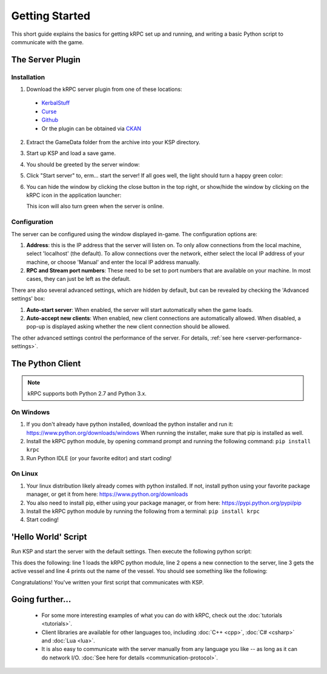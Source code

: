 .. _getting-started:

Getting Started
===============

This short guide explains the basics for getting kRPC set up and running, and
writing a basic Python script to communicate with the game.

The Server Plugin
-----------------

Installation
^^^^^^^^^^^^

1. Download the kRPC server plugin from one of these locations:

 * `KerbalStuff <https://kerbalstuff.com/mod/636>`_
 * `Curse <http://www.curse.com/project/220219>`_
 * `Github <https://github.com/djungelorm/krpc/releases>`_
 * Or the plugin can be obtained via `CKAN <http://forum.kerbalspaceprogram.com/threads/100067>`_

2. Extract the GameData folder from the archive into your KSP directory.

3. Start up KSP and load a save game.

4. You should be greeted by the server window:

   .. image:: /images/getting-started/server-window-offline.png

5. Click "Start server" to, erm... start the server! If all goes well, the light
   should turn a happy green color:

   .. image:: /images/getting-started/server-window-online.png

6. You can hide the window by clicking the close button in the top right, or
   show/hide the window by clicking on the kRPC icon in the application
   launcher:

   .. image:: /images/getting-started/applauncher.png

   This icon will also turn green when the server is online.

Configuration
^^^^^^^^^^^^^

The server can be configured using the window displayed in-game. The
configuration options are:

1. **Address**: this is the IP address that the server will listen on. To only
   allow connections from the local machine, select 'localhost' (the
   default). To allow connections over the network, either select the local IP
   address of your machine, or choose 'Manual' and enter the local IP address
   manually.
2. **RPC and Stream port numbers**: These need to be set to port numbers that
   are available on your machine. In most cases, they can just be left as the
   default.

There are also several advanced settings, which are hidden by default, but can
be revealed by checking the 'Advanced settings' box:

1. **Auto-start server**: When enabled, the server will start automatically when
   the game loads.
2. **Auto-accept new clients**: When enabled, new client connections are
   automatically allowed. When disabled, a pop-up is displayed asking whether
   the new client connection should be allowed.

The other advanced settings control the performance of the server. For details,
:ref:`see here <server-performance-settings>`.

The Python Client
-----------------

.. note:: kRPC supports both Python 2.7 and Python 3.x.

On Windows
^^^^^^^^^^

1. If you don't already have python installed, download the python installer and
   run it: https://www.python.org/downloads/windows When running the installer,
   make sure that pip is installed as well.

2. Install the kRPC python module, by opening command prompt and running the
   following command: ``pip install krpc``

3. Run Python IDLE (or your favorite editor) and start coding!

On Linux
^^^^^^^^

1. Your linux distribution likely already comes with python installed. If not,
   install python using your favorite package manager, or get it from here:
   https://www.python.org/downloads

2. You also need to install pip, either using your package manager, or from
   here: https://pypi.python.org/pypi/pip

3. Install the kRPC python module by running the following from a terminal:
   ``pip install krpc``

4. Start coding!

'Hello World' Script
--------------------

Run KSP and start the server with the default settings. Then execute the
following python script:

.. code-block:: python
   :linenos:

   import krpc
   conn = krpc.connect(name='Hello World')
   vessel = conn.space_center.active_vessel
   print(vessel.name)

This does the following: line 1 loads the kRPC python module, line 2 opens a new
connection to the server, line 3 gets the active vessel and line 4 prints out
the name of the vessel. You should see something like the following:

.. image:: /images/getting-started/hello-world.png

Congratulations! You've written your first script that communicates with KSP.

Going further...
----------------

 * For some more interesting examples of what you can do with kRPC, check out
   the :doc:`tutorials <tutorials>`.
 * Client libraries are available for other languages too, including
   :doc:`C++ <cpp>`, :doc:`C# <csharp>` and :doc:`Lua <lua>`.
 * It is also easy to communicate with the server manually from any language you
   like -- as long as it can do network I/O.
   :doc:`See here for details <communication-protocol>`.
